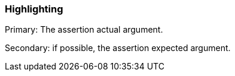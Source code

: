 === Highlighting

Primary: The assertion actual argument.

Secondary: if possible, the assertion expected argument.

